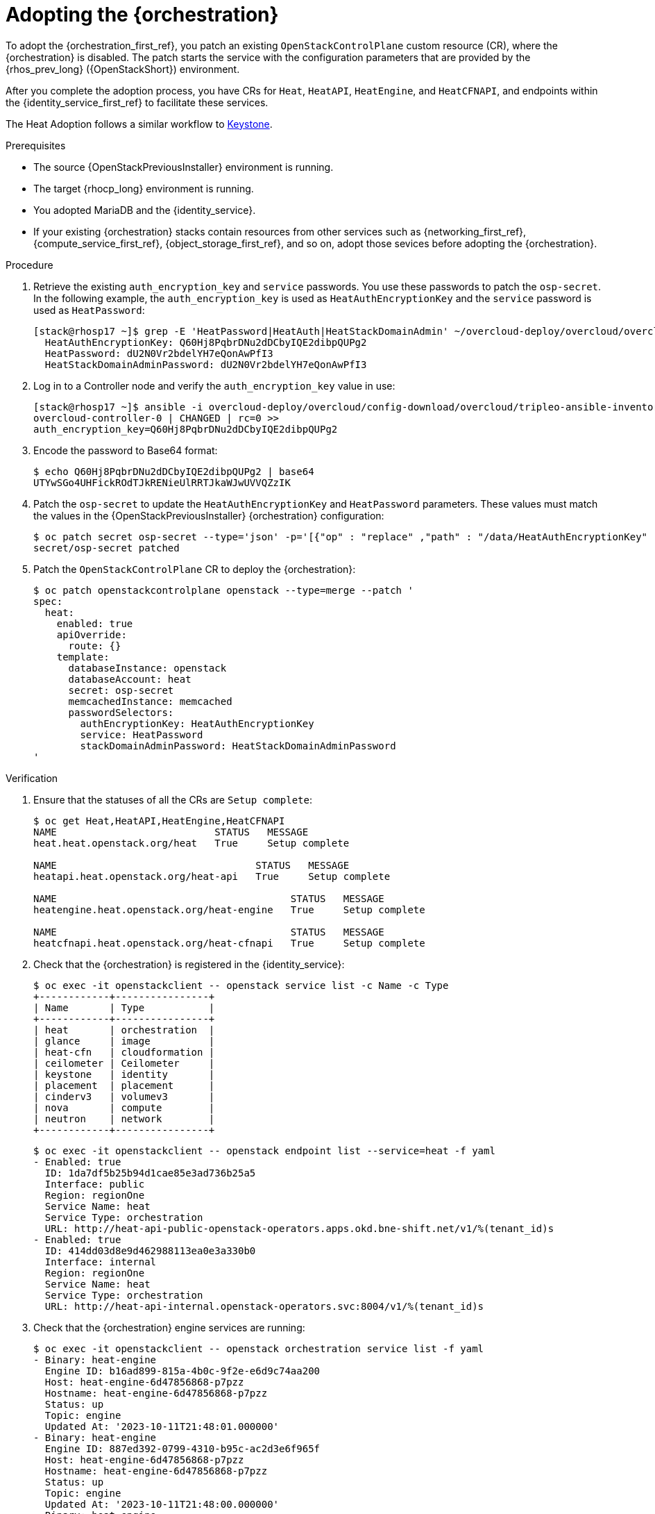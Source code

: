 :_mod-docs-content-type: PROCEDURE
[id="adopting-the-orchestration-service_{context}"]

= Adopting the {orchestration}

[role="_abstract"]
To adopt the {orchestration_first_ref}, you patch an existing `OpenStackControlPlane` custom resource (CR), where the {orchestration}
is disabled. The patch starts the service with the configuration parameters that are provided by the {rhos_prev_long} ({OpenStackShort}) environment.

After you complete the adoption process, you have CRs for `Heat`, `HeatAPI`, `HeatEngine`, and `HeatCFNAPI`, and endpoints within the {identity_service_first_ref} to facilitate these services.

ifeval::["{build}" != "downstream"]
The Heat Adoption follows a similar workflow to https://github.com/openstack-k8s-operators/data-plane-adoption/blob/main/keystone_adoption.md[Keystone].
endif::[]

.Prerequisites

* The source {OpenStackPreviousInstaller} environment is running.
* The target {rhocp_long} environment is running.
* You adopted MariaDB and the {identity_service}.
* If your existing {orchestration} stacks contain resources from other services such as {networking_first_ref}, {compute_service_first_ref}, {object_storage_first_ref}, and so on, adopt those sevices before adopting the {orchestration}.

.Procedure

. Retrieve the existing `auth_encryption_key` and `service` passwords. You use these passwords to patch the `osp-secret`. In the following example, the `auth_encryption_key` is used as `HeatAuthEncryptionKey` and the `service` password is used as `HeatPassword`:
+
----
[stack@rhosp17 ~]$ grep -E 'HeatPassword|HeatAuth|HeatStackDomainAdmin' ~/overcloud-deploy/overcloud/overcloud-passwords.yaml
  HeatAuthEncryptionKey: Q60Hj8PqbrDNu2dDCbyIQE2dibpQUPg2
  HeatPassword: dU2N0Vr2bdelYH7eQonAwPfI3
  HeatStackDomainAdminPassword: dU2N0Vr2bdelYH7eQonAwPfI3
----

. Log in to a Controller node and verify the `auth_encryption_key` value in use:
+
----
[stack@rhosp17 ~]$ ansible -i overcloud-deploy/overcloud/config-download/overcloud/tripleo-ansible-inventory.yaml overcloud-controller-0 -m shell -a "grep auth_encryption_key /var/lib/config-data/puppet-generated/heat/etc/heat/heat.conf | grep -Ev '^#|^$'" -b
overcloud-controller-0 | CHANGED | rc=0 >>
auth_encryption_key=Q60Hj8PqbrDNu2dDCbyIQE2dibpQUPg2
----

. Encode the password to Base64 format:
+
----
$ echo Q60Hj8PqbrDNu2dDCbyIQE2dibpQUPg2 | base64
UTYwSGo4UHFickROdTJkRENieUlRRTJkaWJwUVVQZzIK
----

. Patch the `osp-secret` to update the `HeatAuthEncryptionKey` and `HeatPassword` parameters. These values must match the values in the {OpenStackPreviousInstaller} {orchestration} configuration:
+
----
$ oc patch secret osp-secret --type='json' -p='[{"op" : "replace" ,"path" : "/data/HeatAuthEncryptionKey" ,"value" : "UTYwSGo4UHFickROdTJkRENieUlRRTJkaWJwUVVQZzIK"}]'
secret/osp-secret patched
----

. Patch the `OpenStackControlPlane` CR to deploy the {orchestration}:
+
----
$ oc patch openstackcontrolplane openstack --type=merge --patch '
spec:
  heat:
    enabled: true
    apiOverride:
      route: {}
    template:
      databaseInstance: openstack
      databaseAccount: heat
      secret: osp-secret
      memcachedInstance: memcached
      passwordSelectors:
        authEncryptionKey: HeatAuthEncryptionKey
        service: HeatPassword
        stackDomainAdminPassword: HeatStackDomainAdminPassword
'
----

.Verification

. Ensure that the statuses of all the CRs are `Setup complete`:
+
----
$ oc get Heat,HeatAPI,HeatEngine,HeatCFNAPI
NAME                           STATUS   MESSAGE
heat.heat.openstack.org/heat   True     Setup complete

NAME                                  STATUS   MESSAGE
heatapi.heat.openstack.org/heat-api   True     Setup complete

NAME                                        STATUS   MESSAGE
heatengine.heat.openstack.org/heat-engine   True     Setup complete

NAME                                        STATUS   MESSAGE
heatcfnapi.heat.openstack.org/heat-cfnapi   True     Setup complete
----

. Check that the {orchestration} is registered in the {identity_service}:
+
----
$ oc exec -it openstackclient -- openstack service list -c Name -c Type
+------------+----------------+
| Name       | Type           |
+------------+----------------+
| heat       | orchestration  |
| glance     | image          |
| heat-cfn   | cloudformation |
| ceilometer | Ceilometer     |
| keystone   | identity       |
| placement  | placement      |
| cinderv3   | volumev3       |
| nova       | compute        |
| neutron    | network        |
+------------+----------------+
----
+
----
$ oc exec -it openstackclient -- openstack endpoint list --service=heat -f yaml
- Enabled: true
  ID: 1da7df5b25b94d1cae85e3ad736b25a5
  Interface: public
  Region: regionOne
  Service Name: heat
  Service Type: orchestration
  URL: http://heat-api-public-openstack-operators.apps.okd.bne-shift.net/v1/%(tenant_id)s
- Enabled: true
  ID: 414dd03d8e9d462988113ea0e3a330b0
  Interface: internal
  Region: regionOne
  Service Name: heat
  Service Type: orchestration
  URL: http://heat-api-internal.openstack-operators.svc:8004/v1/%(tenant_id)s
----

. Check that the {orchestration} engine services are running:
+
----
$ oc exec -it openstackclient -- openstack orchestration service list -f yaml
- Binary: heat-engine
  Engine ID: b16ad899-815a-4b0c-9f2e-e6d9c74aa200
  Host: heat-engine-6d47856868-p7pzz
  Hostname: heat-engine-6d47856868-p7pzz
  Status: up
  Topic: engine
  Updated At: '2023-10-11T21:48:01.000000'
- Binary: heat-engine
  Engine ID: 887ed392-0799-4310-b95c-ac2d3e6f965f
  Host: heat-engine-6d47856868-p7pzz
  Hostname: heat-engine-6d47856868-p7pzz
  Status: up
  Topic: engine
  Updated At: '2023-10-11T21:48:00.000000'
- Binary: heat-engine
  Engine ID: 26ed9668-b3f2-48aa-92e8-2862252485ea
  Host: heat-engine-6d47856868-p7pzz
  Hostname: heat-engine-6d47856868-p7pzz
  Status: up
  Topic: engine
  Updated At: '2023-10-11T21:48:00.000000'
- Binary: heat-engine
  Engine ID: 1011943b-9fea-4f53-b543-d841297245fd
  Host: heat-engine-6d47856868-p7pzz
  Hostname: heat-engine-6d47856868-p7pzz
  Status: up
  Topic: engine
  Updated At: '2023-10-11T21:48:01.000000'
----

. Verify that you can see your {orchestration} stacks:
+
----
$ openstack stack list -f yaml
- Creation Time: '2023-10-11T22:03:20Z'
  ID: 20f95925-7443-49cb-9561-a1ab736749ba
  Project: 4eacd0d1cab04427bc315805c28e66c9
  Stack Name: test-networks
  Stack Status: CREATE_COMPLETE
  Updated Time: null
----
